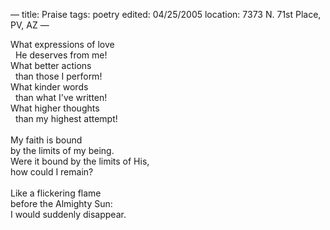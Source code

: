 :PROPERTIES:
:ID:       8E81A4FD-C791-420A-BA16-ECE5BE88BAFF
:SLUG:     praise
:END:
---
title: Praise
tags: poetry
edited: 04/25/2005
location: 7373 N. 71st Place, PV, AZ
---

#+BEGIN_VERSE
What expressions of love
  He deserves from me!
What better actions
  than those I perform!
What kinder words
  than what I've written!
What higher thoughts
  than my highest attempt!

My faith is bound
by the limits of my being.
Were it bound by the limits of His,
how could I remain?

Like a flickering flame
before the Almighty Sun:
I would suddenly disappear.
#+END_VERSE
